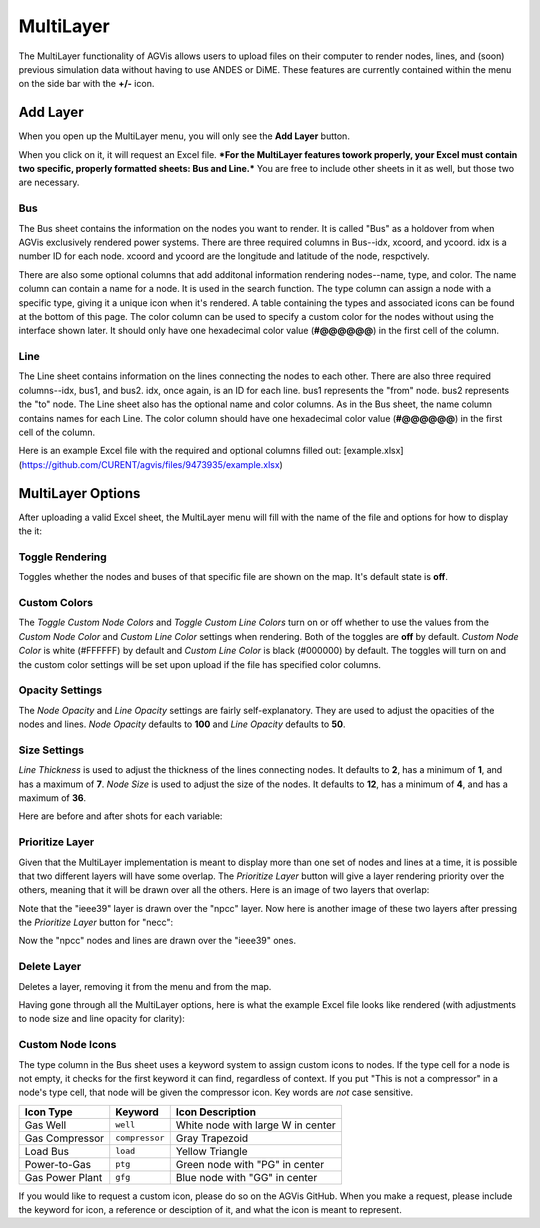 .. _multi:

==========================
MultiLayer
==========================

The MultiLayer functionality of AGVis allows users to upload files on their computer to
render nodes, lines, and (soon) previous simulation data without having to use ANDES or
DiME. These features are currently contained within the menu on the side bar with
the **+/-** icon.

.. image:: /images/idr/addlayericon.png
   :alt: addlayericon
   :width: 960px

Add Layer
===============

When you open up the MultiLayer menu, you will only see the **Add Layer** button.

.. image:: /images/multi/addlayer.png
   :alt: addlayer
   :width: 960px

When you click on it, it will request an Excel file.
***For the MultiLayer features towork properly, your Excel must contain two specific, properly formatted sheets: Bus and Line.***
You are free to include other sheets in it as well, but those two are necessary.

Bus
-----------------

The Bus sheet contains the information on the nodes you want to render. It is called "Bus" as a
holdover from when AGVis exclusively rendered power systems. There are three required columns
in Bus--idx, xcoord, and ycoord. idx is a number ID for each node. xcoord and ycoord are the
longitude and latitude of the node, respctively.

There are also some optional columns that add additonal information rendering nodes--name,
type, and color. The name column can contain a name for a node. It is used in the search function.
The type column can assign a node with a specific type, giving it a unique icon when it's rendered.
A table containing the types and associated icons can be found at the bottom of this page. The color
column can be used to specify a custom color for the nodes without using the interface shown later.
It should only have one hexadecimal color value (**#@@@@@@**) in the first cell of the column.

Line
----------------------------

The Line sheet contains information on the lines connecting the nodes to each other. There are also
three required columns--idx, bus1, and bus2. idx, once again, is an ID for each line. bus1 represents
the "from" node. bus2 represents the "to" node. The Line sheet also has the optional name and color
columns. As in the Bus sheet, the name column contains names for each Line. The color column should
have one hexadecimal color value (**#@@@@@@**) in the first cell of the column.
 
Here is an example Excel file with the required and optional columns filled out:
[example.xlsx](https://github.com/CURENT/agvis/files/9473935/example.xlsx)


MultiLayer Options
==================

After uploading a valid Excel sheet, the MultiLayer menu will fill with the name of the file and options
for how to display the it:

.. image:: /images/multi/newlayer.png
   :alt: newlayer
   :width: 960px

Toggle Rendering
----------------------------

Toggles whether the nodes and buses of that specific file are shown on the map. It's default state is
**off**.

.. image:: /images/multi/newlayer2.png
   :alt: newlayer2
   :width: 960px

Custom Colors
----------------------------

The *Toggle Custom Node Colors* and *Toggle Custom Line Colors* turn on or off whether to use
the values from the *Custom Node Color* and *Custom Line Color* settings when rendering. Both of
the toggles are **off** by default. *Custom Node Color* is white (#FFFFFF) by default and
*Custom Line Color* is black (#000000) by default. The toggles will turn on and the custom color
settings will be set upon upload if the file has specified color columns.

.. image:: /images/multi/customcolor.png
   :alt: customcolor
   :width: 960px

Opacity Settings
----------------------------

The *Node Opacity* and *Line Opacity* settings are fairly self-explanatory. They are used to adjust
the opacities of the nodes and lines. *Node Opacity* defaults to **100** and *Line Opacity*
defaults to **50**. 

.. image:: /images/multi/low_node_opacity.png
   :alt: low_node_opacity
   :width: 960px

.. image:: /images/multi/high_line_opacity.png
   :alt: high_node_opacity
   :width: 960px

Size Settings
----------------------------

*Line Thickness* is used to adjust the thickness of the lines connecting nodes. It defaults to **2**,
has a minimum of **1**, and has a maximum of **7**. *Node Size* is used to adjust the size of
the nodes. It defaults to **12**, has a minimum of **4**, and has a maximum of **36**.

Here are before and after shots for each variable:

.. image:: /images/multi/bignodebigline.png
   :alt: bignodebigline
   :width: 960px

Prioritize Layer
----------------------------

Given that the MultiLayer implementation is meant to display more than one set of nodes and lines
at a time, it is possible that two different layers will have some overlap. The *Prioritize Layer* button
will give a layer rendering priority over the others, meaning that it will be drawn over all the others.
Here is an image of two layers that overlap:

.. image:: /images/multi/priority1.png
   :alt: priority1
   :width: 960px

Note that the "ieee39" layer is drawn over the "npcc" layer. Now here is another image of these two
layers after pressing the *Prioritize Layer* button for "necc":

.. image:: /images/multi/priority2.png
   :alt: priority2
   :width: 960px

Now the "npcc" nodes and lines are drawn over the "ieee39" ones.

Delete Layer
----------------------------

Deletes a layer, removing it from the menu and from the map.

Having gone through all the MultiLayer options, here is what the example Excel file looks like rendered
(with adjustments to node size and line opacity for clarity):

.. image:: /images/multi/exampleupload.png
   :alt: exampleupload
   :width: 960px

Custom Node Icons
----------------------------

The type column in the Bus sheet uses a keyword system to assign custom icons to nodes. If the type
cell for a node is not empty, it checks for the first keyword it can find, regardless of context. If you put
"This is not a compressor" in a node's type cell, that node will be given the compressor icon. Key words
are *not* case sensitive.

======================== ======================== ==================================
Icon Type                Keyword                  Icon Description
======================== ======================== ==================================
Gas Well                 ``well``                 White node with large W in center
Gas Compressor           ``compressor``           Gray Trapezoid
Load Bus                 ``load``                 Yellow Triangle
Power-to-Gas             ``ptg``                  Green node with "PG" in center
Gas Power Plant          ``gfg``                  Blue node with "GG" in center
======================== ======================== ==================================


If you would like to request a custom icon, please do so on the AGVis GitHub. When you make a request,
please include the keyword for icon, a reference or desciption of it, and what the icon is meant to represent.